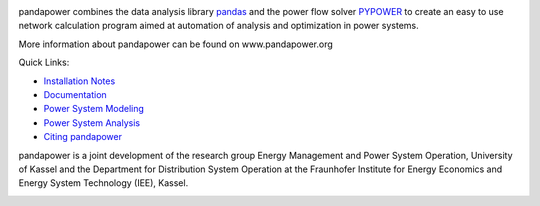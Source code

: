 
.. image:: https://badge.fury.io/py/pandapower.svg
   :target: https://pypi.python.org/pypi/pandapower
   :alt: PyPI
   
.. image:: https://img.shields.io/pypi/pyversions/pandapower.svg
   :target: https://pypi.python.org/pypi/pandapower
   :alt: PyPI

.. image:: https://readthedocs.org/projects/pandapower/badge/
   :target: http://pandapower.readthedocs.io/
   :alt: docs
    
.. image:: https://travis-ci.org/e2nIEE/pandapower.svg?branch=master
   :target: https://travis-ci.org/e2nIEE/pandapower
   :alt: travis

.. image:: https://codecov.io/github/e2nIEE/pandapower/coverage.svg?branch=master
   :target: https://codecov.io/github/e2nIEE/pandapower?branch=master
   :alt: codecov
    
.. image:: https://api.codacy.com/project/badge/Grade/5d749ed6772e47f6b84fb9afb83903d3
   :target: https://app.codacy.com/project/lthurner/pandapower/dashboard
   :alt: codacy
    
.. image:: https://img.shields.io/badge/License-BSD%203--Clause-blue.svg
   :target: https://github.com/e2nIEE/pandapower/blob/master/LICENSE
   :alt: BSD
 
 
 |
 
 
.. image:: https://www.pandapower.org/images/pp.svg
   :target: https://www.pandapower.org
   :alt: codacy
  
pandapower combines the data analysis library `pandas <http://pandas.pydata.org>`_ and the power flow solver `PYPOWER <https://pypi.python.org/pypi/PYPOWER>`_ to create an easy to use network calculation program
aimed at automation of analysis and optimization in power systems.

More information about pandapower can be found on www.pandapower.org

Quick Links:

- `Installation Notes <https://www.pandapower.org/start/>`_
- `Documentation <https://pandapower.readthedocs.io/en/v1.5.1/>`_
- `Power System Modeling <https://www.pandapower.org/about/#modeling>`_
- `Power System Analysis <https://www.pandapower.org/about/#analysis>`_
- `Citing pandapower <https://www.pandapower.org/references/>`_

pandapower is a joint development of the research group Energy Management and Power System Operation, University of Kassel and the Department for Distribution System
Operation at the Fraunhofer Institute for Energy Economics and Energy System Technology (IEE), Kassel.

.. image:: https://www.uni-kassel.de/eecs/fileadmin/datas/fb16/Fachgebiete/energiemanagement/e2n.png
    :target: https://www.uni-kassel.de/eecs/en/fachgebiete/e2n/home.html
    :width: 25em

.. image:: https://www.uni-kassel.de/eecs/fileadmin/datas/fb16/Fachgebiete/energiemanagement/iee.png
    :target: https://www.iee.fraunhofer.de/en.html
    :width: 25em
